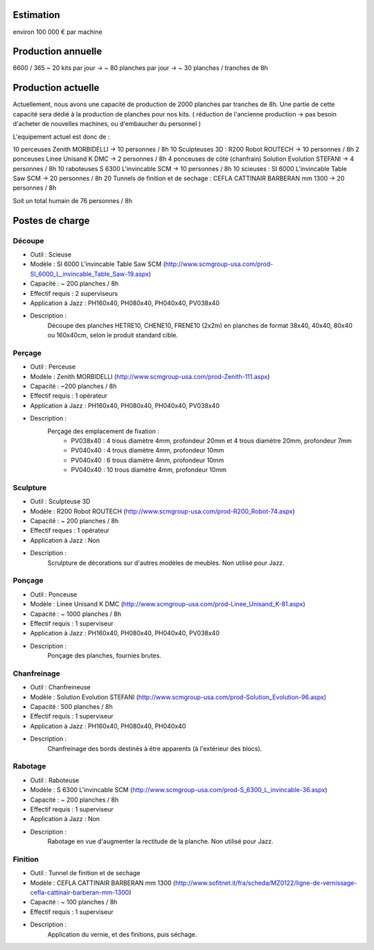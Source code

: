 Estimation
==========
environ  100 000 € par machine

Production annuelle
===================
6600 / 365 ~ 20 kits par jour -> ~ 80 planches par jour -> ~ 30 planches / tranches de 8h


Production actuelle
===================
Actuellement, nous avons une capacité de production de 2000 planches par tranches de 8h.
Une partie de cette capacité sera dédié à la production de planches pour nos kits.
( réduction de l'ancienne production -> pas besoin d'acheter de nouvelles machines, ou d'embaucher du personnel )

L'equipement actuel est donc de :

10 perceuses Zenith MORBIDELLI -> 10 personnes / 8h
10 Sculpteuses 3D : R200 Robot ROUTECH -> 10 personnes / 8h
2 ponceuses Linee Unisand K DMC -> 2 personnes / 8h
4 ponceuses de côté (chanfrain) Solution Evolution STEFANI -> 4 personnes / 8h
10 raboteuses S 6300 L'invincable SCM -> 10 personnes / 8h
10 scieuses : SI 6000 L'invincable Table Saw SCM -> 20 personnes / 8h
20 Tunnels de finition et de sechage : CEFLA CATTINAIR BARBERAN mm 1300 -> 20 personnes / 8h

Soit un total humain de 76 personnes / 8h


Postes de charge
================

Découpe
----------
* Outil : Scieuse
* Modèle : SI 6000 L'invincable Table Saw SCM (http://www.scmgroup-usa.com/prod-SI_6000_L_invincable_Table_Saw-19.aspx)
* Capacité : ~ 200 planches / 8h
* Effectif requis : 2 superviseurs
* Application à Jazz : PH160x40, PH080x40, PH040x40, PV038x40
* Description :
    Découpe des planches HETRE10, CHENE10, FRENE10 (2x2m) en planches de format 38x40, 40x40, 80x40 ou 160x40cm, selon le produit standard cible.

Perçage
-------
* Outil : Perceuse
* Modèle : Zenith MORBIDELLI (http://www.scmgroup-usa.com/prod-Zenith-111.aspx)
* Capacité : ~200 planches / 8h
* Effectif requis : 1 opérateur
* Application à Jazz : PH160x40, PH080x40, PH040x40, PV038x40
* Description :
    Perçage des emplacement de fixation :
      * PV038x40 : 4 trous diamètre 4mm, profondeur 20mm et 4 trous diamètre 20mm, profondeur 7mm
      * PV040x40 : 4 trous diamètre 4mm, profondeur 10mm
      * PV040x40 : 6 trous diamètre 4mm, profondeur 10mm
      * PV040x40 : 10 trous diamètre 4mm, profondeur 10mm


Sculpture
---------
* Outil : Sculpteuse 3D
* Modèle : R200 Robot ROUTECH (http://www.scmgroup-usa.com/prod-R200_Robot-74.aspx)
* Capacité : ~ 200 planches / 8h
* Effectif reques : 1 opérateur
* Application à Jazz : Non
* Description :
    Scrulpture de décorations sur d'autres modèles de meubles. Non utilisé pour Jazz.

Ponçage
-------
* Outil : Ponceuse
* Modèle : Linee Unisand K DMC (http://www.scmgroup-usa.com/prod-Linee_Unisand_K-81.aspx)
* Capacité : ~ 1000 planches / 8h
* Effectif requis : 1 superviseur
* Application à Jazz : PH160x40, PH080x40, PH040x40, PV038x40
* Description :
    Ponçage des planches, fournies brutes.

Chanfreinage
------------
* Outil : Chanfreineuse
* Modèle : Solution Evolution STEFANI (http://www.scmgroup-usa.com/prod-Solution_Evolution-96.aspx)
* Capacité : 500 planches / 8h
* Effectif requis : 1 superviseur
* Application à Jazz : PH160x40, PH080x40, PH040x40 
* Description :
    Chanfreinage des bords destinés à être apparents (à l'extérieur des blocs).

Rabotage
----------
* Outil : Raboteuse
* Modèle : S 6300 L'invincable SCM (http://www.scmgroup-usa.com/prod-S_6300_L_invincable-36.aspx)
* Capacité : ~ 200 planches / 8h
* Effectif requis : 1 superviseur
* Application à Jazz : Non
* Description :
    Rabotage en vue d'augmenter la rectitude de la planche. Non utilisé pour Jazz.

Finition
--------
* Outil : Tunnel de finition et de sechage
* Modèle : CEFLA CATTINAIR BARBERAN mm 1300 (http://www.sofitnet.it/fra/scheda/MZ0122/ligne-de-vernissage-cefla-cattinair-barberan-mm-1300)
* Capacité : ~ 100 planches / 8h
* Effectif requis : 1 superviseur
* Description :
    Application du vernie, et des finitions, puis séchage.

